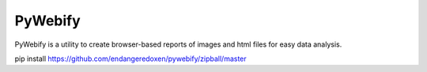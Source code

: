 PyWebify
=======================

PyWebify is a utility to create browser-based reports of images and html files
for easy data analysis.

pip install https://github.com/endangeredoxen/pywebify/zipball/master
